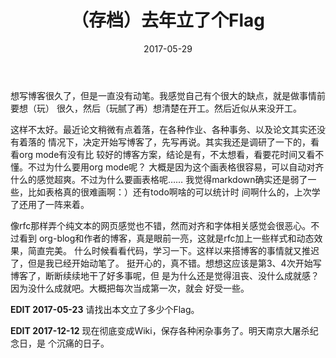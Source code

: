 #+TITLE: （存档）去年立了个Flag
#+WIKI: blogs blogging
#+DATE: 2017-05-29

想写博客很久了，但是一直没有动笔。我感觉自己有个很大的缺点，就是做事情前要想（玩）
很久，然后（玩腻了再）想清楚在开工。然后近似从来没开工。

这样不太好。最近论文稍微有点着落，在各种作业、各种事务、以及论文其实还没有着落的
情况下，决定开始写博客了，先写再说。其实我还是调研了一下的，看看org mode有没有比
较好的博客方案，结论是有，不太想看，看要花时间又看不懂。不过为什么要用org mode呢？
大概是因为这个画表格很容易，可以自动对齐什么的感觉超爽。不过为什么要画表格呢……
我觉得markdown确实还是弱了一些，比如表格真的很难画啊：）还有todo啊啥的可以统计时
间啊什么的，上次学了还用了一阵来着。

像rfc那样弄个纯文本的网页感觉也不错，然而对齐和字体相关感觉会很恶心。不过看到
org-blog和作者的博客，真是眼前一亮，这就是rfc加上一些样式和动态效果，简直完美。
什么时候看看代码，学习一下。这样以来搭博客的事情就又推迟了，但是我已经开始动笔了。
挺开心的，真不错。想想这应该是第3、4次开始写博客了，断断续续地干了好多事呢，但
是为什么还是觉得沮丧、没什么成就感？因为没什么成就吧。大概把每次当成第一次，就会
好受一些。

*EDIT 2017-05-23* 请找出本文立了多少个Flag。

*EDIT 2017-12-12* 现在彻底变成Wiki，保存各种闲杂事务了。明天南京大屠杀纪念日，是
 个沉痛的日子。
